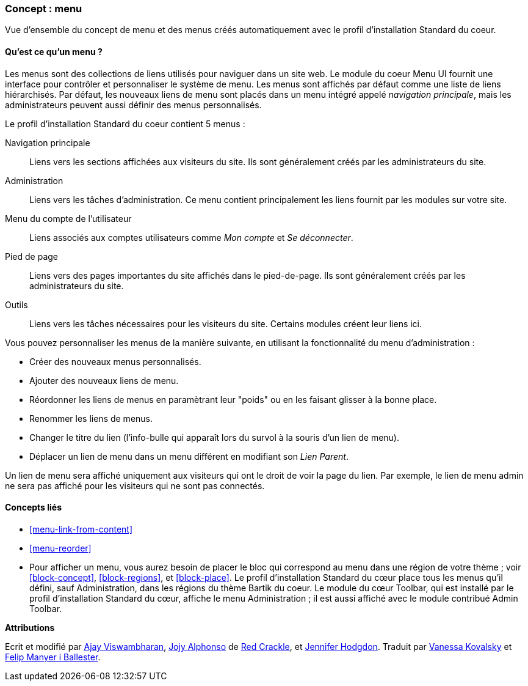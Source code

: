 [[menu-concept]]

=== Concept : menu

[role="summary"]
Vue d'ensemble du concept de menu et des menus créés automatiquement avec le
profil d'installation Standard du coeur.

(((Menu,vue d'ensemble)))
(((Menu,principal)))
(((Menu,d'administration)))
(((Menu,compte utilisateur)))
(((Menu,pied de page)))
(((Menu,personnalisé)))
(((Menu d'administration,vue d'ensemble)))
(((Menu d'un compte utilisateur,vue d'ensemble)))
(((Menu du pied de page,vue d'ensemble)))
(((Menu personnalisé,vue d'ensemble)))

// ==== Connaissances requises

==== Qu'est ce qu'un menu ?

Les menus sont des collections de liens utilisés pour naviguer dans un site
web. Le module du coeur Menu UI fournit une interface pour contrôler et
personnaliser le système de menu. Les menus sont affichés par défaut comme une
liste de liens hiérarchisés. Par défaut, les nouveaux liens de menu sont placés
dans un menu intégré appelé _navigation principale_, mais les administrateurs
peuvent aussi définir des menus personnalisés.

Le profil d'installation Standard du coeur contient 5 menus : 

Navigation principale::
  Liens vers les sections affichées aux visiteurs du site. Ils sont généralement
  créés par les administrateurs du site.

Administration::
  Liens vers les tâches d'administration. Ce menu contient principalement les 
  liens fournit par les modules sur votre site.

Menu du compte de l'utilisateur::
  Liens associés aux comptes utilisateurs comme _Mon compte_ et _Se
  déconnecter_.

Pied de page::
  Liens vers des pages importantes du site affichés dans le pied-de-page. Ils
  sont généralement créés par les administrateurs du site.

Outils::
  Liens vers les tâches nécessaires pour les visiteurs du site. Certains modules
  créent leur liens ici.

Vous pouvez personnaliser les menus de la manière suivante, en utilisant la
fonctionnalité du menu d'administration : 

* Créer des nouveaux menus personnalisés.

* Ajouter des nouveaux liens de menu.

* Réordonner les liens de menus en paramètrant leur "poids" ou en les faisant
glisser à la bonne place.

* Renommer les liens de menus.

* Changer le titre du lien (l'info-bulle qui apparaît lors du survol à la souris
d'un lien de menu).

* Déplacer un lien de menu dans un menu différent en modifiant son _Lien
Parent_.

Un lien de menu sera affiché uniquement aux visiteurs qui ont le droit de voir
la page du lien. Par exemple, le lien de menu admin ne sera pas affiché pour
les visiteurs qui ne sont pas connectés.

==== Concepts liés

* <<menu-link-from-content>>

* <<menu-reorder>>

* Pour afficher un menu, vous aurez besoin de placer le bloc qui correspond au 
menu dans une région de votre thème ; voir <<block-concept>>, <<block-regions>>,
et <<block-place>>. Le profil d'installation Standard du cœur place tous les
menus qu'il défini, sauf Administration, dans les régions du thème Bartik du
coeur. Le module du cœur Toolbar, qui est installé par le profil d'installation
Standard du cœur, affiche le menu Administration ; il est aussi affiché avec le
module contribué Admin Toolbar.

//==== Additional resources


*Attributions*

Ecrit et modifié par https://www.drupal.org/u/ajayvi[Ajay Viswambharan],
https://www.drupal.org/u/jojyja[Jojy Alphonso] de
http://redcrackle.com[Red Crackle],
et https://www.drupal.org/u/jhodgdon[Jennifer Hodgdon].
Traduit par https://www.drupal.org/u/vanessakovalsky[Vanessa Kovalsky] et
https://www.drupal.org/u/fmb[Felip Manyer i Ballester].
